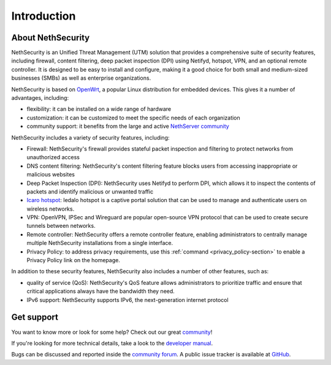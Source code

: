 ============
Introduction
============

About NethSecurity
==================

NethSecurity is an Unified Threat Management (UTM) solution that provides a comprehensive suite of security features, including firewall, content filtering, deep packet inspection (DPI) using Netifyd, hotspot, VPN, and an optional remote controller.
It is designed to be easy to install and configure, making it a good choice for both small and medium-sized businesses (SMBs) as well as enterprise organizations.

NethSecurity is based on `OpenWrt <https://openwrt.org>`_, a popular Linux distribution for embedded devices. This gives it a number of advantages, including:

* flexibility: it can be installed on a wide range of hardware
* customization: it can be customized to meet the specific needs of each organization
* community support: it benefits from the large and active `NethServer community <https://community.nethserver.org>`_

NethSecurity includes a variety of security features, including:

* Firewall: NethSecurity's firewall provides stateful packet inspection and filtering to protect networks from unauthorized access
* DNS content filtering: NethSecurity's content filtering feature blocks users from accessing inappropriate or malicious websites
* Deep Packet Inspection (DPI): NethSecurity uses Netifyd to perform DPI, which allows it to inspect the contents of packets and identify malicious or unwanted traffic
* `Icaro hotspot <https://nethesis.github.io/icaro/>`_: Iedalo hotspot is a captive portal solution that can be used to manage and authenticate users on wireless networks.
* VPN: OpenVPN, IPSec and Wireguard are popular open-source VPN protocol that can be used to create secure tunnels between networks.
* Remote controller: NethSecurity offers a remote controller feature, enabling administrators to centrally manage multiple NethSecurity installations from a single interface.
* Privacy Policy: to address privacy requirements, use this :ref:`command <privacy_policy-section>` to enable a Privacy Policy link on the homepage.

In addition to these security features, NethSecurity also includes a number of other features, such as:

* quality of service (QoS): NethSecurity's QoS feature allows administrators to prioritize traffic and ensure that critical applications always have the bandwidth they need.
* IPv6 support: NethSecurity supports IPv6, the next-generation internet protocol

Get support
===========

You want to know more or look for some help?
Check out our great `community <https://community.nethserver.org>`_!

If you're looking for more technical details, take a look to the `developer manual <https://nethserver.github.io/nethsecurity/>`_.

Bugs can be discussed and reported inside the `community forum <https://community.nethserver.org>`_.
A public issue tracker is available at `GitHub <https://github.com/NethServer/nethsecurity/issues>`_.
